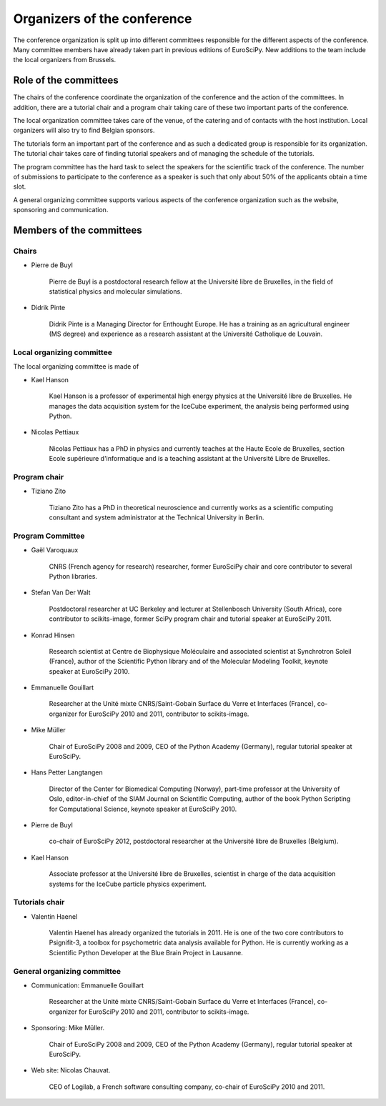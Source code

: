 ==============================
 Organizers of the conference
==============================

The conference organization is split up into different committees responsible
for the different aspects of the conference. Many committee members have already
taken part in previous editions of EuroSciPy. New additions to the team include
the local organizers from Brussels.

Role of the committees
======================

The chairs of the conference coordinate the organization of the conference and
the action of the committees. In addition, there are a tutorial chair and a
program chair taking care of these two important parts of the conference.

The local organization committee takes care of the venue, of the catering and of
contacts with the host institution. Local organizers will also try to find
Belgian sponsors.

The tutorials form an important part of the conference and as such a dedicated
group is responsible for its organization. The tutorial chair takes care of
finding tutorial speakers and of managing the schedule of the tutorials.

The program committee has the hard task to select the speakers for the
scientific track of the conference. The number of submissions to participate to
the conference as a speaker is such that only about 50% of the applicants obtain
a time slot.

A general organizing committee supports various aspects of the conference
organization such as the website, sponsoring and communication.

Members of the committees
=========================

Chairs
------

* Pierre de Buyl

    Pierre de Buyl is a postdoctoral research fellow at the Université libre de
    Bruxelles, in the field of statistical physics and molecular simulations.

* Didrik Pinte

    Didrik Pinte is a Managing Director for Enthought Europe. He has a training
    as an agricultural engineer (MS degree) and experience as a research
    assistant at the Université Catholique de Louvain.


Local organizing committee
--------------------------

The local organizing committee is made of

* Kael Hanson

    Kael Hanson is a professor of experimental high energy physics at the
    Université libre de Bruxelles. He manages the data acquisition system for
    the IceCube experiment, the analysis being performed using Python.

* Nicolas Pettiaux

    Nicolas Pettiaux has a PhD in physics and currently teaches at the Haute Ecole de Bruxelles, section
    Ecole supérieure d'informatique and is a teaching assistant at the Université Libre de
    Bruxelles.


Program chair
-------------

* Tiziano Zito

    Tiziano Zito has a PhD in theoretical neuroscience and currently works as a
    scientific computing consultant and system administrator at the Technical
    University in Berlin.

Program Committee
-----------------

* Gaël Varoquaux

    CNRS (French agency for research) researcher, former EuroSciPy chair and
    core contributor to several Python libraries.

* Stefan Van Der Walt

    Postdoctoral researcher at UC Berkeley and lecturer at Stellenbosch
    University (South Africa), core contributor to scikits-image, former SciPy
    program chair and tutorial speaker at EuroSciPy 2011.

* Konrad Hinsen

    Research scientist at Centre de Biophysique Moléculaire and associated
    scientist at Synchrotron Soleil (France), author of the Scientific Python
    library and of the Molecular Modeling Toolkit, keynote speaker at
    EuroSciPy 2010.

* Emmanuelle Gouillart

    Researcher at the Unité mixte CNRS/Saint-Gobain Surface du Verre et
    Interfaces (France), co-organizer for EuroSciPy 2010 and 2011, contributor
    to scikits-image.

* Mike Müller

    Chair of EuroSciPy 2008 and 2009, CEO of the Python Academy (Germany),
    regular tutorial speaker at EuroSciPy.

* Hans Petter Langtangen

    Director of the Center for Biomedical Computing (Norway), part-time
    professor at the University of Oslo, editor-in-chief of the SIAM Journal on
    Scientific Computing, author of the book Python Scripting for Computational
    Science, keynote speaker at EuroSciPy 2010.

* Pierre de Buyl

    co-chair of EuroSciPy 2012, postdoctoral researcher at the Université libre
    de Bruxelles (Belgium).

* Kael Hanson

    Associate professor at the Université libre de Bruxelles, scientist in
    charge of the data acquisition systems for the IceCube particle physics
    experiment.

Tutorials chair
---------------

* Valentin Haenel

    Valentin Haenel has already organized the tutorials in 2011. He is one of
    the two core contributors to Psignifit-3, a toolbox for psychometric data
    analysis available for Python. He is currently working as a Scientific
    Python Developer at the Blue Brain Project in Lausanne.

General organizing committee
----------------------------

* Communication: Emmanuelle Gouillart

    Researcher at the Unité mixte CNRS/Saint-Gobain Surface du Verre et
    Interfaces (France), co-organizer for EuroSciPy 2010 and 2011, contributor
    to scikits-image.

* Sponsoring: Mike Müller.

    Chair of EuroSciPy 2008 and 2009, CEO of the Python Academy (Germany),
    regular tutorial speaker at EuroSciPy.

* Web site: Nicolas Chauvat.

    CEO of Logilab, a French software consulting company, co-chair of EuroSciPy
    2010 and 2011.
